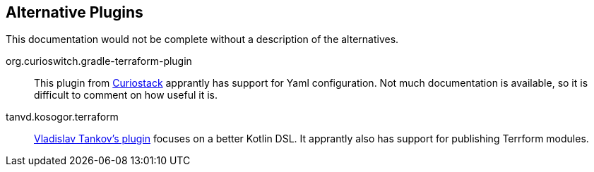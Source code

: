 == Alternative Plugins

This documentation would not be complete without a description of the alternatives.

org.curioswitch.gradle-terraform-plugin:: This plugin from https://github.com/curioswitch/curiostack[Curiostack] apprantly has support for Yaml configuration. Not much documentation is available, so it is difficult to comment on how useful it is.


tanvd.kosogor.terraform:: https://github.com/TanVD/kosogor[Vladislav Tankov's plugin] focuses on a better Kotlin DSL. It apprantly also has support for publishing Terrform modules.

